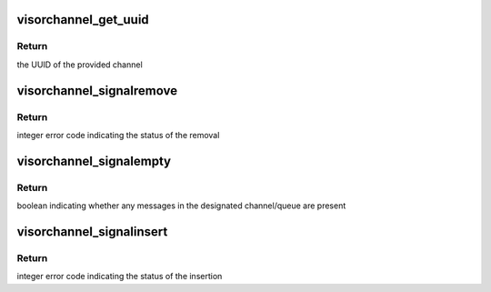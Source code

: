 .. -*- coding: utf-8; mode: rst -*-
.. src-file: drivers/staging/unisys/visorbus/visorchannel.c

.. _`visorchannel_get_uuid`:

visorchannel_get_uuid
=====================

.. c:function:: uuid_le visorchannel_get_uuid(struct visorchannel *channel)

    queries the UUID of the designated channel

    :param struct visorchannel \*channel:
        the channel to query

.. _`visorchannel_get_uuid.return`:

Return
------

the UUID of the provided channel

.. _`visorchannel_signalremove`:

visorchannel_signalremove
=========================

.. c:function:: int visorchannel_signalremove(struct visorchannel *channel, u32 queue, void *msg)

    removes a message from the designated channel/queue

    :param struct visorchannel \*channel:
        the channel the message will be removed from

    :param u32 queue:
        the queue the message will be removed from

    :param void \*msg:
        the message to remove

.. _`visorchannel_signalremove.return`:

Return
------

integer error code indicating the status of the removal

.. _`visorchannel_signalempty`:

visorchannel_signalempty
========================

.. c:function:: bool visorchannel_signalempty(struct visorchannel *channel, u32 queue)

    checks if the designated channel/queue contains any messages

    :param struct visorchannel \*channel:
        the channel to query

    :param u32 queue:
        the queue in the channel to query

.. _`visorchannel_signalempty.return`:

Return
------

boolean indicating whether any messages in the designated
channel/queue are present

.. _`visorchannel_signalinsert`:

visorchannel_signalinsert
=========================

.. c:function:: int visorchannel_signalinsert(struct visorchannel *channel, u32 queue, void *msg)

    inserts a message into the designated channel/queue

    :param struct visorchannel \*channel:
        the channel the message will be added to

    :param u32 queue:
        the queue the message will be added to

    :param void \*msg:
        the message to insert

.. _`visorchannel_signalinsert.return`:

Return
------

integer error code indicating the status of the insertion

.. This file was automatic generated / don't edit.

